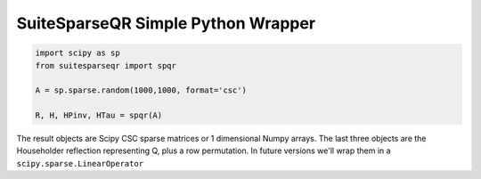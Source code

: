 SuiteSparseQR Simple Python Wrapper
===================================

.. code-block:: python

    import scipy as sp
    from suitesparseqr import spqr
    
    A = sp.sparse.random(1000,1000, format='csc')

    R, H, HPinv, HTau = spqr(A)


The result objects are Scipy CSC sparse matrices or 1 dimensional Numpy arrays.
The last three objects are the Householder reflection representing Q, plus a row
permutation. In future versions we'll wrap them in a ``scipy.sparse.LinearOperator``

